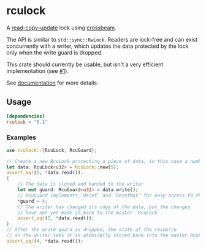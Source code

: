 * rculock
A [[https://en.wikipedia.org/wiki/Read-copy-update][read-copy-update]] lock using [[https://github.com/aturon/crossbeam][crossbeam]].

The API is similar to =std::sync::RwLock=.  Readers are lock-free and can exist concurrently with a writer, which updates the data protected by the lock only when the write guard is dropped.

This crate should currently be usable, but isn't a very efficient implementation (see [[https://github.com/nivekuil/rculock/issues/1][#1]]).

See [[https://docs.rs/rculock/][documentation]] for more details.

** Usage
#+BEGIN_SRC toml
[dependencies]
rculock = "0.1"
#+END_SRC
*** Examples
#+BEGIN_SRC rust
use rculock::{RcuLock, RcuGuard};

// Create a new RcuLock protecting a piece of data, in this case a number (u32).
let data: RcuLock<u32> = RcuLock::new(5);
assert_eq!(5, *data.read());
{
    // The data is cloned and handed to the writer
    let mut guard: RcuGuard<u32> = data.write();
    // RcuGuard implements `Deref` and `DerefMut` for easy access to the data.
    *guard = 4;
    // The writer has changed its copy of the data, but the changes
    // have not yet made it back to the master `RcuLock`.
    assert_eq!(5, *data.read());
}
// After the write guard is dropped, the state of the resource
// as the writer sees it is atomically stored back into the master RcuLock.
assert_eq!(4, *data.read());
#+END_SRC

